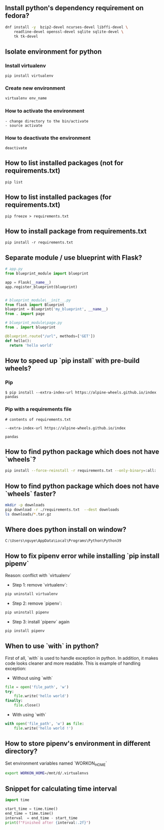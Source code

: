 ** Install python's dependency requirement on fedora?
#+BEGIN_SRC sh
dnf install -y  bzip2-devel ncurses-devel libffi-devel \
    readline-devel openssl-devel sqlite sqlite-devel \
    tk tk-devel
#+END_SRC

** Isolate environment for python
*** Install virtualenv
#+BEGIN_SRC shell
pip install virtualenv
#+END_SRC
*** Create new environment
#+BEGIN_SRC python
virtualenv env_name
#+END_SRC
*** How to activate the environment
#+BEGIN_SRC shell
- change directory to the bin/activate
- source activate
#+END_SRC
*** How to deactivate the environment
#+BEGIN_SRC shell
deactivate
#+END_SRC
** How to list installed packages (not for requirements.txt)
#+BEGIN_SRC shell
pip list
#+END_SRC
** How to list installed packages (for requirements.txt)
#+BEGIN_SRC shell
pip freeze > requirements.txt
#+END_SRC
** How to install package from requirements.txt

#+BEGIN_SRC shell
pip install -r requirements.txt
#+END_SRC

** Separate module / use blueprint with Flask?
#+BEGIN_SRC python
# app.py
from blueprint_module import blueprint

app = Flask(__name__)
app.register_blueprint(blueprint)
#+END_SRC

#+BEGIN_SRC python

# blueprint_module\__init__.py
from flask import Blueprint
blueprint = Blueprint('my_blueprint', __name__)
from . import page
#+END_SRC

#+BEGIN_SRC python
# blueprint_module\page.py
from . import blueprint

@blueprint.route("/url", methods=['GET'])
def hello():
  return 'hello world'
#+END_SRC

** How to speed up `pip install` with pre-build wheels?
*** Pip
#+BEGIN_SRC shell
$ pip install --extra-index-url https://alpine-wheels.github.io/index pandas
#+END_SRC
*** Pip with a requirements file
#+BEGIN_SRC text
# contents of requirements.txt

--extra-index-url https://alpine-wheels.github.io/index

pandas
#+END_SRC

** How to find python package which does not have `wheels`?
#+BEGIN_SRC sh
pip install --force-reinstall -r requirements.txt --only-binary=:all:
#+END_SRC

** How to find python package which does not have `wheels` faster?
#+BEGIN_SRC sh
mkdir -p downloads
pip download -r ./requirements.txt  --dest downloads
ls downloads/*.tar.gz
#+END_SRC

** Where does python install on window?
#+BEGIN_SRC text
C:\Users\nguye\AppData\Local\Programs\Python\Python39
#+END_SRC

** How to fix pipenv error while installing `pip install pipenv`
Reason: conflict with `virtualenv`
- Step 1: remove `virtualenv`:
#+BEGIN_SRC sh
pip uninstall virtualenv
#+END_SRC

- Step 2: remove `pipenv`:
#+BEGIN_SRC sh
pip uninstall pipenv
#+END_SRC

- Step 3: install `pipenv` again
#+BEGIN_SRC sh
pip install pipenv
#+END_SRC

** When to use `with` in python?
First of all, `with` is used to handle exception in python. In addition, it makes code looks cleaner and more readable.
This is example of handling exception:
- Without using `with`
#+BEGIN_SRC python
file = open('file_path', 'w')
try:
    file.write('hello world')
finally:
    file.close()
#+END_SRC
- With using `with`
#+BEGIN_SRC python
with open('file_path', 'w') as file:
    file.write('hello world !')
#+END_SRC

** How to store pipenv's environment in different directory?
Set environment variables named `WORKON_HOME`
#+BEGIN_SRC sh
export WORKON_HOME=/mnt/d/.virtualenvs
#+END_SRC

** Snippet for calculating time interval
#+BEGIN_SRC python
  import time

  start_time = time.time()
  end_time = time.time()
  interval  = end_time - start_time
  print(f"Finished after {interval:.2f}")
#+END_SRC
